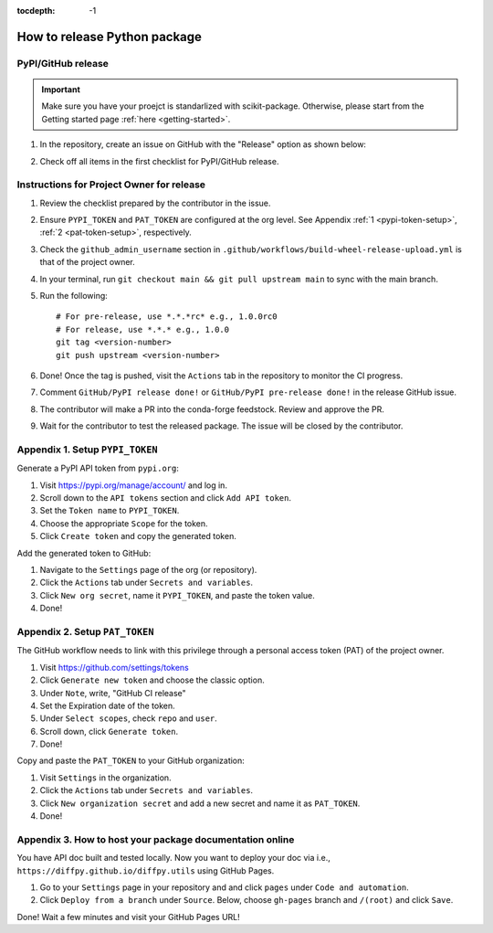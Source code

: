 :tocdepth: -1

.. index:: release-guide

.. _release-guide:

===============================
How to release Python package
===============================

PyPI/GitHub release
~~~~~~~~~~~~~~~~~~~~

.. _release-instructions-contributor:

.. important::  Make sure you have your proejct is standarlized with scikit-package. Otherwise, please start from the Getting started page :ref:`here <getting-started>`.

#. In the repository, create an issue on GitHub with the "Release" option as shown below:

   .. image:: ./img/add-personal-access-token.png
      :alt: add-personal-access-token
      :width: 600px

#. Check off all items in the first checklist for PyPI/GitHub release.

Instructions for Project Owner for release
~~~~~~~~~~~~~~~~~~~~~~~~~~~~~~~~~~~~~~~~~~~

.. _release-instructions-project-owner:

#. Review the checklist prepared by the contributor in the issue.

#. Ensure ``PYPI_TOKEN`` and ``PAT_TOKEN`` are configured at the org level. See Appendix :ref:`1 <pypi-token-setup>`, :ref:`2 <pat-token-setup>`, respectively.

#. Check the ``github_admin_username`` section in ``.github/workflows/build-wheel-release-upload.yml`` is that of the project owner.

#. In your terminal, run ``git checkout main && git pull upstream main`` to sync with the main branch.

#. Run the following::

    # For pre-release, use *.*.*rc* e.g., 1.0.0rc0
    # For release, use *.*.* e.g., 1.0.0
    git tag <version-number>
    git push upstream <version-number>

#. Done! Once the tag is pushed, visit the ``Actions`` tab in the repository to monitor the CI progress.

#. Comment ``GitHub/PyPI release done!`` or ``GitHub/PyPI pre-release done!`` in the release GitHub issue.

#. The contributor will make a PR into the conda-forge feedstock. Review and approve the PR.

#. Wait for the contributor to test the released package. The issue will be closed by the contributor.

.. _pypi-token-setup:

Appendix 1. Setup ``PYPI_TOKEN``
~~~~~~~~~~~~~~~~~~~~~~~~~~~~~~~~

Generate a PyPI API token from ``pypi.org``:

#. Visit https://pypi.org/manage/account/ and log in.

#. Scroll down to the ``API tokens`` section and click ``Add API token``.

#. Set the ``Token name`` to ``PYPI_TOKEN``.

#. Choose the appropriate ``Scope`` for the token.

#. Click ``Create token`` and copy the generated token.

Add the generated token to GitHub:

#. Navigate to the ``Settings`` page of the org (or repository).

#. Click the ``Actions`` tab under ``Secrets and variables``.

#. Click ``New org secret``, name it ``PYPI_TOKEN``, and paste the token value.

#. Done!

.. image:: ./img/add-pypi-secret.png
   :alt: add-pypi-secret
   :width: 600px

.. _pat-token-setup:

Appendix 2. Setup ``PAT_TOKEN``
~~~~~~~~~~~~~~~~~~~~~~~~~~~~~~~

The GitHub workflow needs to link with this privilege through a personal access token (PAT) of the project owner.

1. Visit https://github.com/settings/tokens

2. Click ``Generate new token`` and choose the classic option.

3. Under ``Note``, write, "GitHub CI release"

4. Set the Expiration date of the token.

5. Under ``Select scopes``, check ``repo`` and ``user``.

6. Scroll down, click ``Generate token``.

7. Done!

.. image:: ./img/add-personal-access-token.png
   :alt: add-personal-access-token
   :width: 600px

Copy and paste the ``PAT_TOKEN`` to your GitHub organization:

1. Visit ``Settings`` in the organization.

2. Click the ``Actions`` tab under ``Secrets and variables``.

3. Click ``New organization secret`` and add a new secret and name it as ``PAT_TOKEN``.

4. Done!

.. _gh-pages-setup:

Appendix 3. How to host your package documentation online
~~~~~~~~~~~~~~~~~~~~~~~~~~~~~~~~~~~~~~~~~~~~~~~~~~~~~~~~~~

You have API doc built and tested locally. Now you want to deploy your doc via i.e., ``https://diffpy.github.io/diffpy.utils`` using GitHub Pages.

#. Go to your ``Settings`` page in your repository and and click ``pages`` under ``Code and automation``.
#. Click ``Deploy from a branch`` under ``Source``. Below, choose ``gh-pages`` branch and ``/(root)`` and click ``Save``.

.. image:: ./img/github-pages.png
    :alt: setup-github-pages-from-branch

Done! Wait a few minutes and visit your GitHub Pages URL!
